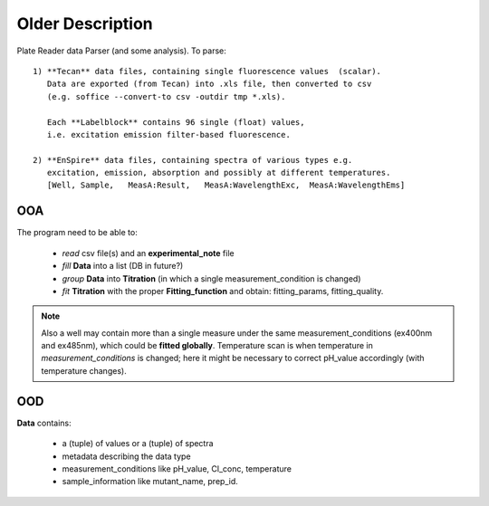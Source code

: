 Older Description
~~~~~~~~~~~~~~~~~

Plate Reader data Parser (and some analysis). To parse::

 1) **Tecan** data files, containing single fluorescence values  (scalar).
    Data are exported (from Tecan) into .xls file, then converted to csv
    (e.g. soffice --convert-to csv -outdir tmp *.xls).

    Each **Labelblock** contains 96 single (float) values,
    i.e. excitation emission filter-based fluorescence.

 2) **EnSpire** data files, containing spectra of various types e.g.
    excitation, emission, absorption and possibly at different temperatures.
    [Well, Sample,   MeasA:Result,   MeasA:WavelengthExc,  MeasA:WavelengthEms]

OOA
^^^

The program need to be able to:

  + *read* csv file(s) and an **experimental_note** file
  + *fill* **Data** into a list (DB in future?)
  + *group* **Data** into **Titration** (in which a single measurement_condition is changed)
  + *fit* **Titration** with the proper **Fitting_function** and obtain: fitting_params, fitting_quality.

.. note::
  Also a well may contain more than a single measure under the same
  measurement_conditions (ex400nm and ex485nm), which could be
  **fitted globally**. Temperature scan is when temperature in
  *measurement_conditions* is changed; here it might be necessary to correct
  pH_value accordingly (with temperature changes).

OOD
^^^

**Data** contains:

  + a (tuple) of values or a (tuple) of spectra
  + metadata describing the data type
  + measurement_conditions like pH_value, Cl_conc, temperature
  + sample_information like mutant_name, prep_id.

.. uml::

   class Data{
       + meas_conditions
       + sample_info
       + data_type
       + data: tuple
   }
   class meas_conditions {
       + ph
       + cl
       + temp
   }
   class sample_info {
       + mutant
       + prep ID
   }
   Data o--- meas_conditions
   Data o-- sample_info

